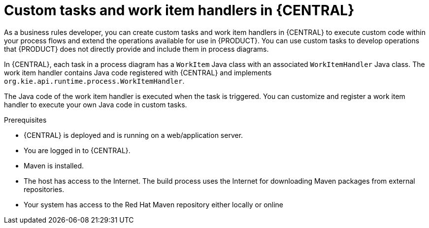 [id='_custom-tasks-con-{context}']
= Custom tasks and work item handlers in {CENTRAL}

As a business rules developer, you can create custom tasks and work item handlers in {CENTRAL} to execute custom code within your process flows and extend the operations available for use in {PRODUCT}. You can use custom tasks to develop operations that {PRODUCT} does not directly provide and include them in process diagrams.

In {CENTRAL}, each task in a process diagram has a `WorkItem` Java class with an associated `WorkItemHandler` Java class. The work item handler contains Java code registered with {CENTRAL} and implements `org.kie.api.runtime.process.WorkItemHandler`.

The Java code of the work item handler is executed when the task is triggered. You can customize and register a work item handler to execute your own Java code in custom tasks.

.Prerequisites
* {CENTRAL} is deployed and is running on a web/application server.
* You are logged in to {CENTRAL}.
* Maven is installed.
* The host has access to the Internet. The build process uses the Internet for downloading Maven packages from external repositories.
* Your system has access to the Red Hat Maven repository either locally or online

